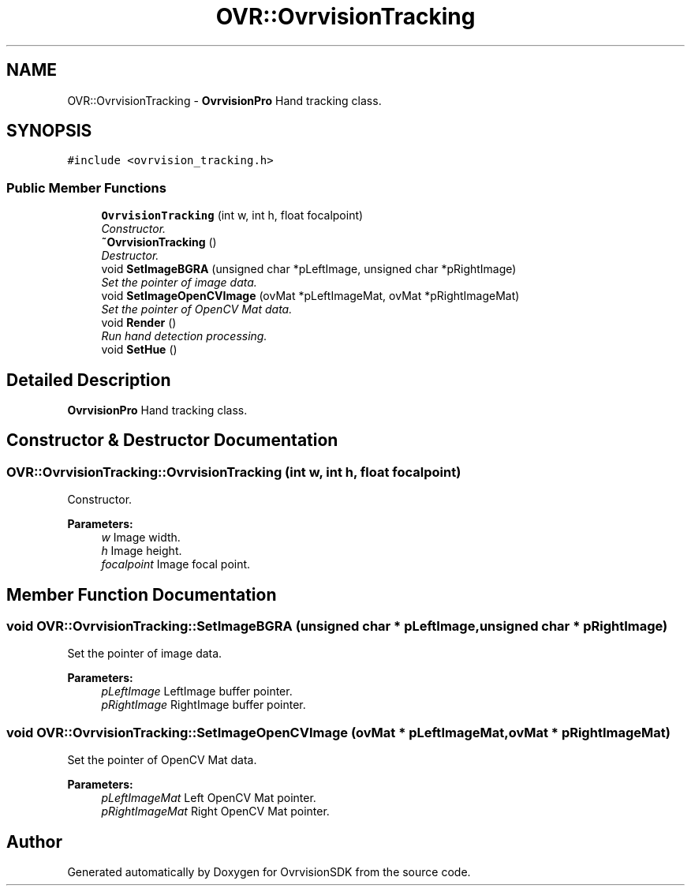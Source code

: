.TH "OVR::OvrvisionTracking" 3 "Tue Dec 1 2015" "Version 1.0" "OvrvisionSDK" \" -*- nroff -*-
.ad l
.nh
.SH NAME
OVR::OvrvisionTracking \- \fBOvrvisionPro\fP Hand tracking class\&.  

.SH SYNOPSIS
.br
.PP
.PP
\fC#include <ovrvision_tracking\&.h>\fP
.SS "Public Member Functions"

.in +1c
.ti -1c
.RI "\fBOvrvisionTracking\fP (int w, int h, float focalpoint)"
.br
.RI "\fIConstructor\&. \fP"
.ti -1c
.RI "\fB~OvrvisionTracking\fP ()"
.br
.RI "\fIDestructor\&. \fP"
.ti -1c
.RI "void \fBSetImageBGRA\fP (unsigned char *pLeftImage, unsigned char *pRightImage)"
.br
.RI "\fISet the pointer of image data\&. \fP"
.ti -1c
.RI "void \fBSetImageOpenCVImage\fP (ovMat *pLeftImageMat, ovMat *pRightImageMat)"
.br
.RI "\fISet the pointer of OpenCV Mat data\&. \fP"
.ti -1c
.RI "void \fBRender\fP ()"
.br
.RI "\fIRun hand detection processing\&. \fP"
.ti -1c
.RI "void \fBSetHue\fP ()"
.br
.in -1c
.SH "Detailed Description"
.PP 
\fBOvrvisionPro\fP Hand tracking class\&. 
.SH "Constructor & Destructor Documentation"
.PP 
.SS "OVR::OvrvisionTracking::OvrvisionTracking (int w, int h, float focalpoint)"

.PP
Constructor\&. 
.PP
\fBParameters:\fP
.RS 4
\fIw\fP Image width\&. 
.br
\fIh\fP Image height\&. 
.br
\fIfocalpoint\fP Image focal point\&. 
.RE
.PP

.SH "Member Function Documentation"
.PP 
.SS "void OVR::OvrvisionTracking::SetImageBGRA (unsigned char * pLeftImage, unsigned char * pRightImage)"

.PP
Set the pointer of image data\&. 
.PP
\fBParameters:\fP
.RS 4
\fIpLeftImage\fP LeftImage buffer pointer\&. 
.br
\fIpRightImage\fP RightImage buffer pointer\&. 
.RE
.PP

.SS "void OVR::OvrvisionTracking::SetImageOpenCVImage (ovMat * pLeftImageMat, ovMat * pRightImageMat)"

.PP
Set the pointer of OpenCV Mat data\&. 
.PP
\fBParameters:\fP
.RS 4
\fIpLeftImageMat\fP Left OpenCV Mat pointer\&. 
.br
\fIpRightImageMat\fP Right OpenCV Mat pointer\&. 
.RE
.PP


.SH "Author"
.PP 
Generated automatically by Doxygen for OvrvisionSDK from the source code\&.
